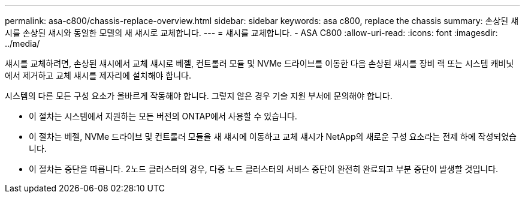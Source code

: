 ---
permalink: asa-c800/chassis-replace-overview.html 
sidebar: sidebar 
keywords: asa c800, replace the chassis 
summary: 손상된 섀시를 손상된 섀시와 동일한 모델의 새 섀시로 교체합니다. 
---
= 섀시를 교체합니다. - ASA C800
:allow-uri-read: 
:icons: font
:imagesdir: ../media/


[role="lead"]
섀시를 교체하려면, 손상된 섀시에서 교체 섀시로 베젤, 컨트롤러 모듈 및 NVMe 드라이브를 이동한 다음 손상된 섀시를 장비 랙 또는 시스템 캐비닛에서 제거하고 교체 섀시를 제자리에 설치해야 합니다.

시스템의 다른 모든 구성 요소가 올바르게 작동해야 합니다. 그렇지 않은 경우 기술 지원 부서에 문의해야 합니다.

* 이 절차는 시스템에서 지원하는 모든 버전의 ONTAP에서 사용할 수 있습니다.
* 이 절차는 베젤, NVMe 드라이브 및 컨트롤러 모듈을 새 섀시에 이동하고 교체 섀시가 NetApp의 새로운 구성 요소라는 전제 하에 작성되었습니다.
* 이 절차는 중단을 따릅니다. 2노드 클러스터의 경우, 다중 노드 클러스터의 서비스 중단이 완전히 완료되고 부분 중단이 발생할 것입니다.

